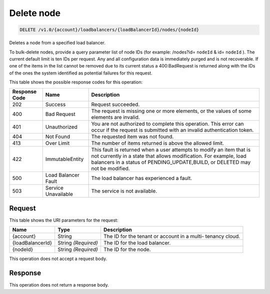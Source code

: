 
.. _delete-delete-node-v1.0-account-loadbalancers-loadbalancerid-nodes-nodeid:

Delete node
^^^^^^^^^^^^^^^^^^^^^^^^^^^^^^^^^^^^^^^^^^^^^^^^^^^^^^^^^^^^^^^^^^^^^^^^^^^^^^^^

.. code::

    DELETE /v1.0/{account}/loadbalancers/{loadBalancerId}/nodes/{nodeId}

Deletes a node from a specified load balancer.

To bulk-delete nodes, provide a query parameter list of node IDs (for example: /nodes?id= ``nodeId`` & id= ``nodeId`` ). The current default limit is ten IDs per request. Any and all configuration data is immediately purged and is not recoverable. If one of the items in the list cannot be removed due to its current status a 400:BadRequest is returned along with the IDs of the ones the system identified as potential failures for this request.



This table shows the possible response codes for this operation:


+--------------------------+-------------------------+-------------------------+
|Response Code             |Name                     |Description              |
+==========================+=========================+=========================+
|202                       |Success                  |Request succeeded.       |
+--------------------------+-------------------------+-------------------------+
|400                       |Bad Request              |The request is missing   |
|                          |                         |one or more elements, or |
|                          |                         |the values of some       |
|                          |                         |elements are invalid.    |
+--------------------------+-------------------------+-------------------------+
|401                       |Unauthorized             |You are not authorized   |
|                          |                         |to complete this         |
|                          |                         |operation. This error    |
|                          |                         |can occur if the request |
|                          |                         |is submitted with an     |
|                          |                         |invalid authentication   |
|                          |                         |token.                   |
+--------------------------+-------------------------+-------------------------+
|404                       |Not Found                |The requested item was   |
|                          |                         |not found.               |
+--------------------------+-------------------------+-------------------------+
|413                       |Over Limit               |The number of items      |
|                          |                         |returned is above the    |
|                          |                         |allowed limit.           |
+--------------------------+-------------------------+-------------------------+
|422                       |ImmutableEntity          |This fault is returned   |
|                          |                         |when a user attempts to  |
|                          |                         |modify an item that is   |
|                          |                         |not currently in a state |
|                          |                         |that allows              |
|                          |                         |modification. For        |
|                          |                         |example, load balancers  |
|                          |                         |in a status of           |
|                          |                         |PENDING_UPDATE,BUILD, or |
|                          |                         |DELETED may not be       |
|                          |                         |modified.                |
+--------------------------+-------------------------+-------------------------+
|500                       |Load Balancer Fault      |The load balancer has    |
|                          |                         |experienced a fault.     |
+--------------------------+-------------------------+-------------------------+
|503                       |Service Unavailable      |The service is not       |
|                          |                         |available.               |
+--------------------------+-------------------------+-------------------------+


Request
""""""""""""""""




This table shows the URI parameters for the request:

+--------------------------+-------------------------+-------------------------+
|Name                      |Type                     |Description              |
+==========================+=========================+=========================+
|{account}                 |String                   |The ID for the tenant or |
|                          |                         |account in a multi-      |
|                          |                         |tenancy cloud.           |
+--------------------------+-------------------------+-------------------------+
|{loadBalancerId}          |String *(Required)*      |The ID for the load      |
|                          |                         |balancer.                |
+--------------------------+-------------------------+-------------------------+
|{nodeId}                  |String *(Required)*      |The ID for the node.     |
+--------------------------+-------------------------+-------------------------+





This operation does not accept a request body.




Response
""""""""""""""""






This operation does not return a response body.




